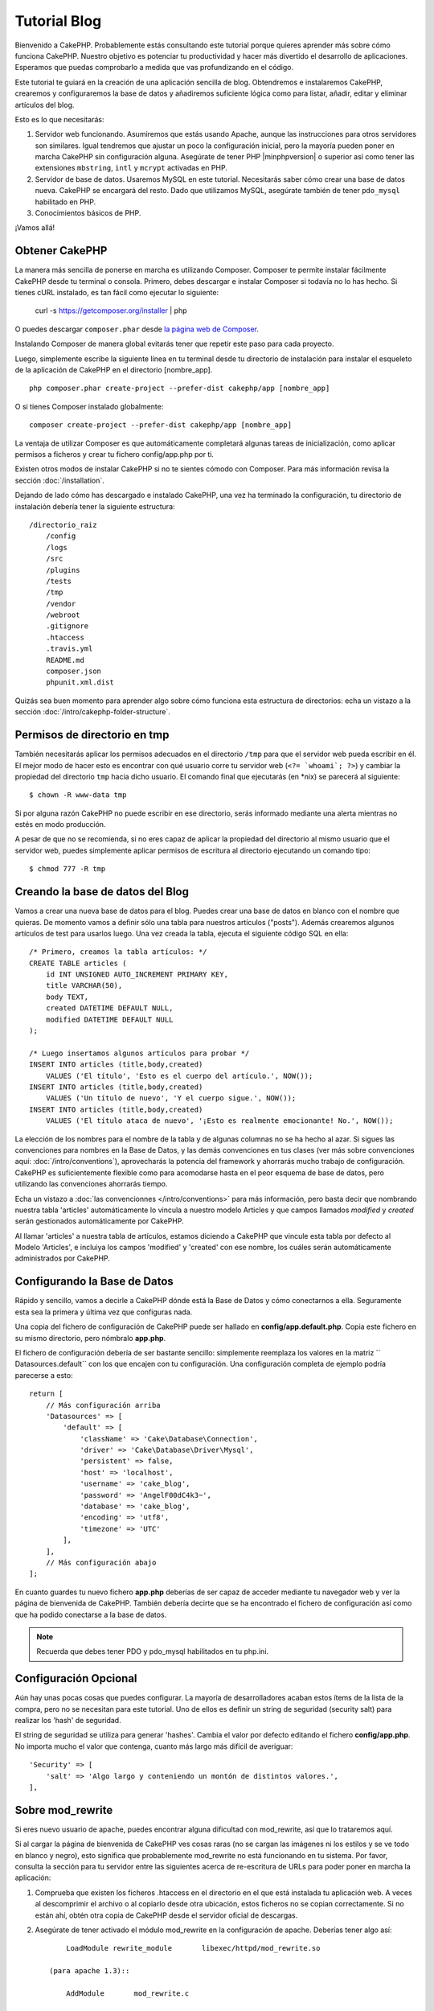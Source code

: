 Tutorial Blog
#############

Bienvenido a CakePHP. Probablemente estás consultando este tutorial porque
quieres aprender más sobre cómo funciona CakePHP. Nuestro objetivo es potenciar
tu productividad y hacer más divertido el desarrollo de aplicaciones. Esperamos
que puedas comprobarlo a medida que vas profundizando en el código.

Este tutorial te guiará en la creación de una aplicación sencilla de blog.
Obtendremos e instalaremos CakePHP, crearemos y configuraremos la base de datos
y añadiremos suficiente lógica como para listar, añadir, editar y eliminar
artículos del blog.

Esto es lo que necesitarás:

#. Servidor web funcionando. Asumiremos que estás usando Apache, aunque las
   instrucciones para otros servidores son similares. Igual tendremos que ajustar
   un poco la configuración inicial, pero la mayoría pueden poner en marcha
   CakePHP sin configuración alguna. Asegúrate de tener PHP |minphpversion| o superior
   así como tener las extensiones ``mbstring``, ``intl`` y ``mcrypt`` activadas
   en PHP.
#. Servidor de base de datos. Usaremos MySQL en este tutorial. Necesitarás saber
   cómo crear una base de datos nueva. CakePHP se encargará del resto. Dado que
   utilizamos MySQL, asegúrate también de tener ``pdo_mysql`` habilitado en PHP.
#. Conocimientos básicos de PHP.

¡Vamos allá!

Obtener CakePHP
===============

La manera más sencilla de ponerse en marcha es utilizando Composer. Composer te
permite instalar fácilmente CakePHP desde tu terminal o consola. Primero, debes
descargar e instalar Composer si todavía no lo has hecho. Si tienes cURL
instalado, es tan fácil como ejecutar lo siguiente:

    curl -s https://getcomposer.org/installer | php

O puedes descargar ``composer.phar`` desde
`la página web de Composer <https://getcomposer.org/download/>`_.

Instalando Composer de manera global evitarás tener que repetir este paso para
cada proyecto.

Luego, simplemente escribe la siguiente línea en tu terminal desde tu directorio
de instalación para instalar el esqueleto de la aplicación de CakePHP en el
directorio [nombre_app]. ::

    php composer.phar create-project --prefer-dist cakephp/app [nombre_app]

O si tienes Composer instalado globalmente::

    composer create-project --prefer-dist cakephp/app [nombre_app]

La ventaja de utilizar Composer es que automáticamente completará algunas tareas
de inicialización, como aplicar permisos a ficheros y crear tu fichero
config/app.php por ti.

Existen otros modos de instalar CakePHP si no te sientes cómodo con Composer.
Para más información revisa la sección :doc:`/installation`.

Dejando de lado cómo has descargado e instalado CakePHP, una vez ha terminado
la configuración, tu directorio de instalación debería tener la siguiente
estructura::

    /directorio_raiz
        /config
        /logs
        /src
        /plugins
        /tests
        /tmp
        /vendor
        /webroot
        .gitignore
        .htaccess
        .travis.yml
        README.md
        composer.json
        phpunit.xml.dist

Quizás sea buen momento para aprender algo sobre cómo funciona esta estructura
de directorios: echa un vistazo a la sección
:doc:`/intro/cakephp-folder-structure`.

Permisos de directorio en tmp
=============================

También necesitarás aplicar los permisos adecuados en el directorio ``/tmp``
para que el servidor web pueda escribir en él. El mejor modo de hacer esto es
encontrar con qué usuario corre tu servidor web (``<?= `whoami`; ?>``) y cambiar
la propiedad del directorio ``tmp`` hacia dicho usuario. El comando final que
ejecutarás (en \*nix) se parecerá al siguiente::

    $ chown -R www-data tmp

Si por alguna razón CakePHP no puede escribir en ese directorio, serás informado
mediante una alerta mientras no estés en modo producción.

A pesar de que no se recomienda, si no eres capaz de aplicar la propiedad del
directorio al mismo usuario que el servidor web, puedes simplemente aplicar
permisos de escritura al directorio ejecutando un comando tipo::

    $ chmod 777 -R tmp

Creando la base de datos del Blog
=================================

Vamos a crear una nueva base de datos para el blog.
Puedes crear una base de datos en blanco con el nombre que quieras. De momento
vamos a definir sólo una tabla para nuestros artículos ("posts"). Además
crearemos algunos artículos de test para usarlos luego.  Una vez creada la
tabla, ejecuta el siguiente código SQL en ella::

    /* Primero, creamos la tabla artículos: */
    CREATE TABLE articles (
        id INT UNSIGNED AUTO_INCREMENT PRIMARY KEY,
        title VARCHAR(50),
        body TEXT,
        created DATETIME DEFAULT NULL,
        modified DATETIME DEFAULT NULL
    );

    /* Luego insertamos algunos artículos para probar */
    INSERT INTO articles (title,body,created)
        VALUES ('El título', 'Esto es el cuerpo del artículo.', NOW());
    INSERT INTO articles (title,body,created)
        VALUES ('Un título de nuevo', 'Y el cuerpo sigue.', NOW());
    INSERT INTO articles (title,body,created)
        VALUES ('El título ataca de nuevo', '¡Esto es realmente emocionante! No.', NOW());

La elección de los nombres para el nombre de la tabla y de algunas columnas no
se ha hecho al azar. Si sigues las convenciones para nombres en la Base de
Datos, y las demás convenciones en tus clases (ver más sobre convenciones aquí:
:doc:`/intro/conventions`), aprovecharás la potencia del
framework y ahorrarás mucho trabajo de configuración. CakePHP es suficientemente
flexible como para acomodarse hasta en el peor esquema de base de datos, pero
utilizando las convenciones ahorrarás tiempo.

Echa un vistazo a :doc:`las convencionnes </intro/conventions>`
para más información, pero basta decir que nombrando nuestra tabla 'articles'
automáticamente lo vincula a nuestro modelo Articles y que campos
llamados `modified` y `created` serán gestionados automáticamente por CakePHP.

Al llamar 'articles' a nuestra tabla de artículos, estamos diciendo a CakePHP
que vincule esta tabla por defecto al Modelo 'Articles', e incluiya los campos
'modified' y 'created' con ese nombre, los cuáles serán automáticamente
administrados por CakePHP.

Configurando la Base de Datos
=============================

Rápido y sencillo, vamos a decirle a CakePHP dónde está la Base de Datos y cómo
conectarnos a ella. Seguramente esta sea la primera y última vez que configuras
nada.

Una copia del fichero de configuración de CakePHP puede ser hallado en
**config/app.default.php**. Copia este fichero en su mismo directorio, pero
nómbralo **app.php**.

El fichero de configuración debería de ser bastante sencillo: simplemente
reemplaza los valores en la matriz `` Datasources.default`` con los que
encajen con tu configuración. Una configuración completa de ejemplo podría
parecerse a esto::

    return [
        // Más configuración arriba
        'Datasources' => [
            'default' => [
                'className' => 'Cake\Database\Connection',
                'driver' => 'Cake\Database\Driver\Mysql',
                'persistent' => false,
                'host' => 'localhost',
                'username' => 'cake_blog',
                'password' => 'AngelF00dC4k3~',
                'database' => 'cake_blog',
                'encoding' => 'utf8',
                'timezone' => 'UTC'
            ],
        ],
        // Más configuración abajo
    ];

En cuanto guardes tu nuevo fichero **app.php** deberías de ser capaz de acceder
mediante tu navegador web y ver la página de bienvenida de CakePHP. También
debería decirte que se ha encontrado el fichero de configuración así como que
ha podido conectarse a la base de datos.

.. note::

    Recuerda que debes tener PDO y pdo_mysql habilitados en tu php.ini.

Configuración Opcional
======================

Aún hay unas pocas cosas que puedes configurar. La mayoría de desarrolladores
acaban estos ítems de la lista de la compra, pero no se necesitan para este
tutorial. Uno de ellos es definir un string de seguridad (security salt) para realizar
los 'hash' de seguridad.

El string de seguridad se utiliza para generar 'hashes'. Cambia el valor por
defecto editando el fichero **config/app.php**. No importa mucho el valor que
contenga, cuanto más largo más difícil de averiguar::

    'Security' => [
        'salt' => 'Algo largo y conteniendo un montón de distintos valores.',
    ],

Sobre mod\_rewrite
==================

Si eres nuevo usuario de apache, puedes encontrar alguna dificultad con
mod\_rewrite, así que lo trataremos aquí.

Si al cargar la página de bienvenida de CakePHP ves cosas raras (no se cargan
las imágenes ni los estilos y se ve todo en blanco y negro), esto significa que
probablemente mod\_rewrite no está funcionando en tu sistema. Por favor,
consulta la sección para tu servidor entre las siguientes acerca de re-escritura
de URLs para poder poner en marcha la aplicación:

#. Comprueba que existen los ficheros .htaccess en el directorio en el que está
   instalada tu aplicación web. A veces al descomprimir el archivo o al copiarlo
   desde otra ubicación, estos ficheros no se copian correctamente. Si no están
   ahí, obtén otra copia de CakePHP desde el servidor oficial de descargas.

#. Asegúrate de tener activado el módulo mod\_rewrite en la configuración de
   apache. Deberías tener algo así::

        LoadModule rewrite_module       libexec/httpd/mod_rewrite.so

    (para apache 1.3)::

        AddModule       mod_rewrite.c

    en tu fichero httpd.conf

Si no puedes (o no quieres) configurar mod\_rewrite o algún otro módulo
compatible, necesitarás activar las url amigables en CakePHP. En el fichero
**config/app.php**, quita el comentario a la línea::

    'App' => [
        // ...
        // 'baseUrl' => env('SCRIPT_NAME'),
    ]

Borra también los ficheros .htaccess que ya no serán necesarios::

    /.htaccess
    /webroot/.htaccess

Esto hará que tus url sean así:
www.example.com/index.php/nombredelcontrolador/nombredelaaccion/parametro en vez
de www.example.com/nombredelcontrolador/nombredelaaccion/parametro.

Si estás instalando CakePHP en otro servidor diferente a Apache, encontrarás
instrucciones para que funcione la reescritura de URLs en la sección
url-rewriting

Ahora continúa hacia :doc:`/tutorials-and-examples/blog/part-two` para empezar
a construir tu primera aplicación en CakePHP.

.. meta::
    :title lang=es: Tutorial Blog